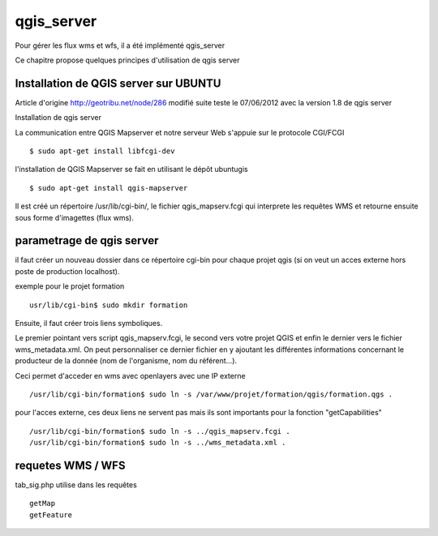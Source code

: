.. _qgis_server:

###########
qgis_server
###########

Pour gérer les flux wms et wfs, il a été implémenté qgis_server

Ce chapitre propose quelques principes d'utilisation de qgis server



Installation de QGIS server sur UBUNTU
======================================

Article d'origine
http://geotribu.net/node/286
modifié suite teste le 07/06/2012 avec la version 1.8 de qgis server

Installation de qgis server

La communication entre QGIS Mapserver et notre serveur Web s'appuie sur le protocole CGI/FCGI :: 

    $ sudo apt-get install libfcgi-dev

l'installation de QGIS Mapserver se fait en utilisant le dépôt ubuntugis ::

    $ sudo apt-get install qgis-mapserver

Il est créé un répertoire /usr/lib/cgi-bin/, le fichier qgis_mapserv.fcgi qui interprete les requêtes WMS et retourne ensuite sous forme d'imagettes (flux wms). 


parametrage de qgis server
==========================

il faut créer un nouveau dossier dans ce répertoire cgi-bin pour chaque projet qgis (si on veut un acces externe hors poste de production localhost). 

exemple pour le projet formation ::

    usr/lib/cgi-bin$ sudo mkdir formation 

Ensuite,  il faut créer trois liens symboliques. 

Le premier pointant vers script qgis_mapserv.fcgi, le second vers votre projet QGIS et enfin le dernier vers le fichier wms_metadata.xml. 
On peut personnaliser ce dernier fichier en y ajoutant les différentes informations concernant le producteur de la donnée (nom de l'organisme, nom du référent...).

Ceci permet d'acceder en wms avec openlayers avec une IP externe :: 

    /usr/lib/cgi-bin/formation$ sudo ln -s /var/www/projet/formation/qgis/formation.qgs .

pour l'acces externe, ces deux liens ne servent pas   mais ils sont importants pour la fonction "getCapabilities" ::

    /usr/lib/cgi-bin/formation$ sudo ln -s ../qgis_mapserv.fcgi .
    /usr/lib/cgi-bin/formation$ sudo ln -s ../wms_metadata.xml .


requetes WMS / WFS
==================

tab_sig.php utilise dans les requêtes ::

    getMap
    getFeature

